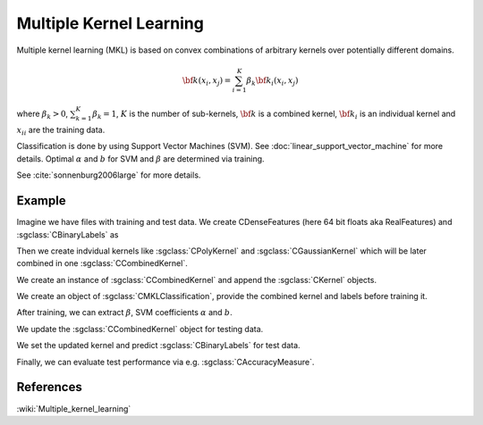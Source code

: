 ========================
Multiple Kernel Learning
========================

Multiple kernel learning (MKL) is based on convex combinations of arbitrary kernels over potentially different domains.

.. math::

    {\bf k}(x_i,x_j)=\sum_{i=1}^{K} \beta_k {\bf k}_i(x_i, x_j)

where :math:`\beta_k > 0`, :math:`\sum_{k=1}^{K} \beta_k = 1`, :math:`K` is the number of sub-kernels, :math:`\bf{k}` is a combined kernel, :math:`{\bf k}_i` is an individual kernel and :math:`{x_i}_i` are the training data.

Classification is done by using Support Vector Machines (SVM). See :doc:`linear_support_vector_machine` for more details. Optimal :math:`\alpha` and :math:`b` for SVM and :math:`\beta` are determined via training.

See :cite:`sonnenburg2006large` for more details.

-------
Example
-------

Imagine we have files with training and test data. We create CDenseFeatures (here 64 bit floats aka RealFeatures) and :sgclass:`CBinaryLabels` as

.. sgexample:: multiple_kernel_learning.sg:create_features

Then we create indvidual kernels like :sgclass:`CPolyKernel` and :sgclass:`CGaussianKernel` which will be later combined in one :sgclass:`CCombinedKernel`.

.. sgexample:: multiple_kernel_learning.sg:create_kernel

We create an instance of :sgclass:`CCombinedKernel` and append the :sgclass:`CKernel` objects.

.. sgexample:: multiple_kernel_learning.sg:create_combined_train

We create an object of :sgclass:`CMKLClassification`, provide the combined kernel and labels before training it.

.. sgexample:: multiple_kernel_learning.sg:train_mkl

After training, we can extract :math:`\beta`, SVM coefficients :math:`\alpha` and :math:`b`.

.. sgexample:: multiple_kernel_learning.sg:extract_weights

We update the :sgclass:`CCombinedKernel` object for testing data.

.. sgexample:: multiple_kernel_learning.sg:create_combined_test

We set the updated kernel and predict :sgclass:`CBinaryLabels` for test data.

.. sgexample:: multiple_kernel_learning.sg:mkl_apply

Finally, we can evaluate test performance via e.g. :sgclass:`CAccuracyMeasure`.

.. sgexample:: multiple_kernel_learning.sg:evaluate_accuracy

----------
References
----------
:wiki:`Multiple_kernel_learning`

.. bibliography:: ../../references.bib
    :filter: docname in docnames
